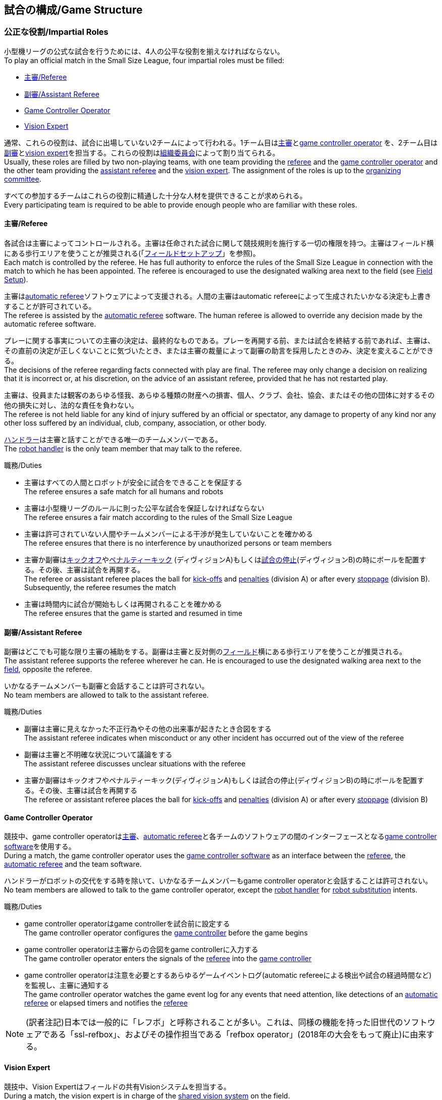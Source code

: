 == 試合の構成/Game Structure
=== 公正な役割/Impartial Roles
小型機リーグの公式な試合を行うためには、4人の公平な役割を揃えなければならない。 +
To play an official match in the Small Size League, four impartial roles must be filled:

* <<主審/Referee>>
* <<副審/Assistant Referee>>
* <<Game Controller Operator>>
* <<Vision Expert>>

通常、これらの役割は、試合に出場していない2チームによって行われる。1チーム目は<<主審/Referee, 主審>>と<<Game Controller Operator, game controller operator>> を、2チーム目は<<副審/Assistant Referee, 副審>>と<<Vision Expert, vision expert>>を担当する。これらの役割は<<組織委員会/Organizing Committee, 組織委員会>>によって割り当てられる。 +
Usually, these roles are filled by two non-playing teams, with one team providing the <<主審/Referee, referee>> and the <<Game Controller Operator, game controller operator>> and the other team providing the <<副審/Assistant Referee, assistant referee>> and the <<Vision Expert, vision expert>>. The assignment of the roles is up to the <<組織委員会/Organizing Committee, organizing committee>>.

すべての参加するチームはこれらの役割に精通した十分な人材を提供できることが求められる。 +
Every participating team is required to be able to provide enough people who are familiar with these roles.

==== 主審/Referee
各試合は主審によってコントロールされる。主審は任命された試合に関して競技規則を施行する一切の権限を持つ。主審はフィールド横にある歩行エリアを使うことが推奨される(「<<フィールドセットアップ/Field Setup,フィールドセットアップ>>」を参照)。 +
Each match is controlled by the referee. He has full authority to enforce the rules of the Small Size League in connection with the match to which he has been appointed. The referee is encouraged to use the designated walking area next to the field (see <<フィールドセットアップ/Field Setup, Field Setup>>).

主審は<<Automatic Referee, automatic referee>>ソフトウェアによって支援される。人間の主審はautomatic refereeによって生成されたいかなる決定も上書きすることが許可されている。 +
The referee is assisted by the <<Automatic Referee, automatic referee>> software. The human referee is allowed to override any decision made by the automatic referee software.

プレーに関する事実についての主審の決定は、最終的なものである。プレーを再開する前、または試合を終結する前であれば、主審は、その直前の決定が正しくないことに気づいたとき、または主審の裁量によって副審の助言を採用したときのみ、決定を変えることができる。 +
The decisions of the referee regarding facts connected with play are final. The referee may only change a decision on realizing that it is incorrect or, at his discretion, on the
advice of an assistant referee, provided that he has not restarted play.

主審は、役員または観客のあらゆる怪我、あらゆる種類の財産への損害、個人、クラブ、会社、協会、またはその他の団体に対するその他の損失に対し、法的な責任を負わない。 +
The referee is not held liable for any kind of injury suffered by an official or spectator, any damage to property of any kind nor any other loss suffered by an individual, club, company, association, or other body.

<<ハンドラー/Robot Handler, ハンドラー>>は主審と話すことができる唯一のチームメンバーである。 +
The <<ハンドラー/Robot Handler, robot handler>> is the only team member that may talk to the referee.

.職務/Duties

* 主審はすべての人間とロボットが安全に試合をできることを保証する +
The referee ensures a safe match for all humans and robots
* 主審は小型機リーグのルールに則った公平な試合を保証しなければならない +
The referee ensures a fair match according to the rules of the Small Size League
* 主審は許可されていない人間やチームメンバーによる干渉が発生していないことを確かめる +
The referee ensures that there is no interference by unauthorized persons or team members
* 主審か副審は<<キックオフ/Kick-Off, キックオフ>>や<<ペナルティーキック/Penalty Kick, ペナルティーキック>> (ディヴィジョンA)もしくは<<試合の停止/Stopping The Game,試合の停止>>(ディヴィジョンB)の時にボールを配置する。その後、主審は試合を再開する。 +
The referee or assistant referee places the ball for <<キックオフ/Kick-Off, kick-offs>> and <<ペナルティーキック/Penalty Kick, penalties>> (division A) or after every <<試合の停止/Stopping The Game, stoppage>> (division B). Subsequently, the referee resumes the match
* 主審は時間内に試合が開始もしくは再開されることを確かめる +
The referee ensures that the game is started and resumed in time

==== 副審/Assistant Referee
副審はどこでも可能な限り主審の補助をする。副審は主審と反対側の<<フィールドセットアップ/Field Setup, フィールド>>横にある歩行エリアを使うことが推奨される。 +
The assistant referee supports the referee wherever he can. He is encouraged to use the designated walking area next to the <<フィールドセットアップ/Field Setup, field>>, opposite the referee.

いかなるチームメンバーも副審と会話することは許可されない。 +
No team members are allowed to talk to the assistant referee.

.職務/Duties

* 副審は主審に見えなかった不正行為やその他の出来事が起きたとき合図をする +
The assistant referee indicates when misconduct or any other incident has occurred out of the view of the referee
* 副審は主審と不明確な状況について議論をする +
The assistant referee discusses unclear situations with the referee
* 主審か副審はキックオフやペナルティーキック(ディヴィジョンA)もしくは試合の停止(ディヴィジョンB)の時にボールを配置する。その後、主審は試合を再開する +
The referee or assistant referee places the ball for <<キックオフ/Kick-Off, kick-offs>> and <<ペナルティーキック/Penalty Kick, penalties>> (division A) or after every <<試合の停止/Stopping The Game, stoppage>> (division B)


==== Game Controller Operator
競技中、game controller operatorは<<主審/Referee, 主審>>、<<Automatic Referee, automatic referee>>と各チームのソフトウェアの間のインターフェースとなる<<Game Controller, game controller software>>を使用する。 +
During a match, the game controller operator uses the <<Game Controller, game controller software>> as an interface between the <<主審/Referee, referee>>, the <<Automatic Referee, automatic referee>> and the team software.

ハンドラーがロボットの交代をする時を除いて、いかなるチームメンバーもgame controller operatorと会話することは許可されない。 +
No team members are allowed to talk to the game controller operator, except the <<ハンドラー/Robot Handler, robot handler>> for <<ロボットの交代/Robot Substitution, robot substitution>> intents.

.職務/Duties
* game controller operatorはgame controllerを試合前に設定する +
The game controller operator configures the <<Game Controller, game controller>> before the game begins
* game controller operatorは主審からの合図をgame controllerに入力する +
The game controller operator enters the signals of the <<主審/Referee, referee>> into the <<Game Controller, game controller>>
* game controller operatorは注意を必要とするあらゆるゲームイベントログ(automatic refereeによる検出や試合の経過時間など)を監視し、主審に通知する +
The game controller operator watches the game event log for any events that need attention, like detections of an <<Automatic Referee, automatic referee>> or elapsed timers and notifies the <<主審/Referee, referee>>

NOTE: (訳者注記)日本では一般的に「レフボ」と呼称されることが多い。これは、同様の機能を持った旧世代のソフトウェアである「ssl-refbox」、およびその操作担当である「refbox operator」(2018年の大会をもって廃止)に由来する。

==== Vision Expert
競技中、Vision Expertはフィールドの共有Visionシステムを担当する。 +
During a match, the vision expert is in charge of the <<Vision, shared vision system>> on the field.

Visionに大きな問題が発生した場合を除いて、チームメンバーは一般的にVision Expertに対して話しかけない事を推奨する。 +
Team members are generally advised not to talk to the vision expert, unless they experience major vision problems.

.職務/Duties

* Vision expartはVisionのハードウェアをチェックし、あらゆる種類のハードウェアの問題を<<技術委員会/Technical Committee, 技術委員会>>に報告する。 +
The vision expert checks the vision hardware and reports any kind of hardware problems to the <<技術委員会/Technical Committee, technical committee>>
* Vision expartは試合中に共有Visionシステムを監視し、あらゆる種類の問題を主審に即座に報告する。 +
The vision expert monitors the shared vision system during the match and reports any kind of problems to the referee instantly
* 主審が必要であると考えた場合には、Vision expartはVision systemを再キャリブレーションする。 +
The vision expert recalibrates the vision system if the referee deems it necessary

NOTE: (訳者注記)日本では一般的に「ビジョン」と呼称されることが多い。Visionソフトウェアそのものと混同される懸念があるが、Vision Expertが呼ばれるということはVisionソフトウェアに異常がある場合が大半であり、運用する上で支障があることはあまりない。

=== チーム固有の役割/Team-Specific Roles

==== ハンドラー/Robot Handler
試合開始前に、すべてのチームは1人のハンドラーを指定しなければならない。ハンドラーは試合中にチームを代表する。 +
Before the start of the match, every team has to designate one robot handler. The robot handler represents the team during the match.

.職務/Duties
* ハンドラーは<<競技の準備/Match Preparation, 競技の準備>>の補助を行う。 +
The robot handler helps <<競技の準備/Match Preparation, preparing the match>>.
* 必要であれば、ハンドラーは主審に<<タイムアウト/Timeouts, タイムアウト>>を要求する。 +
The robot handler asks the referee for <<タイムアウト/Timeouts, timeouts>> if necessary.
* ハンドラーは<<ロボットの交代/Robot Substitution, 試合中にロボットを交代することができる>>。 +
The robot handler can <<ロボットの交代/Robot Substitution, substitute a robot during game play>>.
* ハンドラーは次のStop Game時にロボットを交代する許可を主審に要求し、主審が許可した場合は<<ロボットの交代/Robot Substitution,ロボットを交代する>>。 +
The robot handler asks the referee for the permission to substitute a robot in the next stoppage and, if the referee agrees, <<ロボットの交代/Robot Substitution, substitutes the robot>>.
* ハンドラーはチームの懸念事項を表明する(例えばネットワークやビジョンの問題)。 +
The robot handler voices concerns of the team (for example network issues or vision problems).

=== 競技の準備/Match Preparation
競技で役割のあるすべての人間(「<<公正な役割/Impartial Roles, 公平な役割>>」もしくは「<<チーム固有の役割/Team-Specific Roles, チーム固有の役割>>」を参照)は、主審が次の準備を可能にするために、少なくとも試合開始の10分前には準備できていなければならない: +
All people that fill a role in the match (<<公正な役割/Impartial Roles, impartial>> or <<チーム固有の役割/Team-Specific Roles, team-specific>>) have to be ready at least 10 minutes before the start of the match to allow the referee to make the following preparations:

==== 試合結果シート/Game Result Sheet
<<主審/Referee, 主審>>は<<組織委員会/Organizing Committee, 組織委員会>>から試合結果シートを受け取る。試合後に、主審は最終結果を記入し、必要な署名を集めてシートを<<組織委員会/Organizing Committee, 組織委員会>>に提出する。 +
The <<主審/Referee, referee>> obtains a game result sheet from the <<組織委員会/Organizing Committee, organizing committee>>. After the game, the referee fills in the final score, collects the required signatures and submits the sheet to the <<組織委員会/Organizing Committee, organizing committee>>.

NOTE: 試合結果シートを受け取っている間、主審は<<ボール/Ball, 公式球>>と(もし提供されるのであれば)ホイッスルやレッドカードイエローカードなどの審判向けの機器も使用できる。 +
While obtaining the game result sheet, the referee can also take an official <<ボール/Ball, ball>> and referee equipment such as a whistle or red and yellow cards (if provided).

==== ネットワークのテスト/Testing The Network
<<主審/Referee, 主審>>は両方のチームがVisionデータとレフェリーコマンドを受信できるか確認する。 +
The <<主審/Referee, referee>> ensures that both teams receive vision data and referee commands.

==== チームカラーの選択/Choosing Team Colors
<<主審/Referee, 主審>>は両チームの<<ハンドラー/Robot Handler, ハンドラー>>に希望するチームカラー(青か黄色のどちらか)を確認する。両チームが色の割り当てに同意するのであれば、その試合を通してその色が使用される。 +
The <<主審/Referee, referee>> asks the <<ハンドラー/Robot Handler, robot handlers>> of the teams about their preferred team color (either blue or yellow). If the teams agree on a color assignment, the colors will be used for the entire match.

しかし、両チームが同じ色を希望した場合は、主審は色を任意に割り当てる。この場合、両チームは前半戦と可能であればオーバータイムの前半戦の後に色を入れ替える。 +
However, if both teams prefer the same color, the referee assigns the colors by chance. In this case, the teams switch the colors after the first half of the match as well as after the first half of the overtime if applicable.

==== 陣地とキックオフの選択/Choosing Side And Kick-Off
<<主審/Referee, 主審>>は両チームの<<ハンドラー/Robot Handler, ハンドラー>>と一緒にコイントスを行う。コイントスの勝者が前半戦で攻めるゴールを選ぶ。もう一方のチームが前半戦開始時の<<キックオフ/Kick-Off, キックオフ>>を行う。 +
The <<主審/Referee, referee>> tosses a coin with both <<ハンドラー/Robot Handler, robot handlers>>. The winning team chooses the goal it will attack in the first half of the match. The other team takes the <<キックオフ/Kick-Off, kick-off>> to start the match.

==== ゴールキーパーのIDの選択/Choosing Keeper Id
<<主審/Referee, 主審>>は両チームの<<ハンドラー/Robot Handler, ハンドラー>>にどのロボットをキーパーとして使用するつもりなのか確認し、<<Game Controller Operator, game controller operator>>に情報を連絡する。 +
The <<主審/Referee, referee>> asks both <<ハンドラー/Robot Handler, robot handlers>> which robot they will use as the keeper and forwards this information to the <<Game Controller Operator, game controller operator>>.

キーパーのIDは、<<インプレイとアウトオブプレイ/Ball In And Out Of Play, アウトオブプレイ中>>もしくはボールがフィールドの相手側ハーフにあれば、以下の方法でいつでも変更できる: +
The keeper id can be changed anytime during the game if the ball is either <<インプレイとアウトオブプレイ/Ball In And Out Of Play, out of play>> or in the opponent's field half by:

. <<Game Controller, Game controller>>のネットワークインターフェースを利用する +
Using the <<Game Controller, game controller>> network interface
. <<Game Controller Operator, game controller operator>>に、<<Game Controller, game controller>>で設定されているキーパーのIDを変更するよう依頼する。<<Game Controller Operator, Game controller operator>>は、ボールが適切な位置に来るまでキーパーのIDを変更してはならない。 +
Asking the <<Game Controller Operator, game controller operator>> to change it in the <<Game Controller, game controller>>. The <<Game Controller Operator, game controller operator>> must not change the keeper id until the ball is at a valid position.

NOTE: チームは、要件を満たした時にのみ変更を要請する必要がある。<<Game Controller Operator, Game controller operator>>はルールを尊守する必要がある。 +
Teams should only ask for a change once the requirements are met. The <<Game Controller Operator, game controller operator>> is responsible for complying to the rules.

NOTE: もしチームがキーパーを使用したくない場合、フィールド上に存在しないロボットのIDを選択すること。 +
If a team does not want to use a keeper, it may select the id of a robot that is not on the field.

=== ゲームステージ/Game Stages
==== 概要/Overview
小型機リーグの公式戦は以下に示すステージによって構成される。 +
An official match of the Small Size League consists of the following stages:

|===
| Game Stage | 期間/Duration

| 前半戦 +
First Half
| 300秒の競技時間 +
300 seconds of playing time
| ハーフタイム +
Half-Time Break
| 300秒の休憩 +
300 seconds pause
| 後半戦 +
Second Half
| 300秒の競技時間 +
300 seconds of playing time
|===

試合が勝ち抜き方式(引き分けが有効な結果とされない状態)かつ規定の試合時間経過後に同点の場合、競技は延長戦に進み次のゲームステージが追加される： +
If the match is an elimination match (draw is not a possible outcome) and the score is even after the regular game time, the match goes into overtime and the following game stages are added:

|===
| ゲームステージ / Game Stage | 期間 / Duration

| 延長戦前の休憩 +
Pre-Overtime Break
| 300秒の休憩 +
300 seconds of pause

| 延長前半戦 +
Overtime First Half
| 150秒の競技時間 +
150 seconds of playing time

| 延長戦ハーフタイム +
Overtime Half-Time Break
| 120秒の休憩 +
120 seconds of pause

| 延長後半戦 +
Overtime Second Half
| 競技時間は150秒 +
150 seconds of playing time

|===

延長戦終了時点で同点の場合、以下のステージを追加する: +
If the score is even after overtime has been played, the following stages are added:

|===
| ゲームステージ / Game Stage | 期間 / Duration

| シュートアウトの準備 +
Pre-Shoot-Out Break
| 120秒の休憩 +
120 seconds of pause

| <<シュートアウト/Shoot-Out, シュートアウト>> +
<<シュートアウト/Shoot-Out, Shoot-Out>>
| 無制限 +
unlimited

|===

競技のタイマーは両チームとも<<ボールの操作/Ball Manipulation,ボールを操作する>>ことが許されない場合に一時停止される。これには<<停止/Stop, ストップゲーム>>、<<ハルト/Halt, ハルト>>、<<キックオフ/Kick-Off, キックオフ>>と<<ペナルティーキック/Penalty Kick,ペナルティーキック>>の準備時間が含まれる。さらに<<ボール配置/Ball Placement, ボール配置中>>もタイマーは一時停止される。 +
The match timer is paused whenever no team is allowed to <<ボールの操作/Ball Manipulation, manipulate the ball>>. This includes <<停止/Stop, stop>>, <<ハルト/Halt, halt>> and the preparation states of <<キックオフ/Kick-Off, kick-off>> and <<ペナルティーキック/Penalty Kick, penalty kick>>. Additionally, it is paused during <<ボール配置/Ball Placement, ball placement>>.

NOTE: この結果、試合に必要な時間は競技時間よりもはるかに長くなる。 +
As a result, the time needed for a match is much greater than the playing time.

==== タイムアウト/Timeouts
タイムアウトを取りたい時、<<ハンドラー/Robot Handler, ハンドラー>>は主審に確認をとらなければならない。タイムアウトは<<概要/Overview, 休憩>>のように扱われ、両チームとも自らのソフトウェアとハードウェアの修正を行うことが許可されている(「<<自律性/Autonomy, 自律性>>」を参照)。 +
The <<ハンドラー/Robot Handler, robot handler>> has to ask the referee for a timeout. Timeouts are handled like <<概要/Overview, breaks>>, meaning that both teams are allowed to make modifications to their software and hardware (see <<自律性/Autonomy,Autonomy>>).

どちらのチームも競技開始から4回までのタイムアウトが割り当てられている。すべてのタイムアウトの合計は300秒まで許されている。タイムアウトはstop game中のみ取得することができる。時間は<<Game Controller Operator, game controller operator>>によって監視と記録がされている。 +
Each team is allocated 4 timeouts at the beginning of the match. A total of 300 seconds is allowed for all timeouts. Timeouts may only be taken during a game
stoppage. The time is monitored and recorded by the <<Game Controller Operator, game controller operator>>.

NOTE: 例えば、1チームが60秒間のタイムアウトを3回取得していたら、残りはあと120秒間で1回のタイムアウトしか取得できない。 +
For example, a team may take 3 timeouts of 60 seconds duration and thereafter have only one timeout of up to 120 seconds duration.

延長戦の間は、両チームとも合計150秒間で2回のタイムアウトを取得できる。レギュラーゲームで使われなかったタイムアウトの回数と時間は加算されない。 +
During overtime, both teams can use 2 timeouts with a total time of 150 seconds. The number of timeouts and the time not used in regular game are not added.

<<シュートアウト/Shoot-Out, シュートアウト>>の間はタイムアウトを取得できない。 +
No timeouts are possible in the <<シュートアウト/Shoot-Out, shoot-out>> stage.

==== 10点先取による早期終了/Early Termination At A Score Of 10
片方のチームが10回シュートを決めた場合、試合は自動的に終了し、現在のゲームステージに関係なく、より多くゴールをしたチームが勝者と宣言される。 +
When a team manages to shoot 10 goals, the match is automatically terminated and the team with more goals is declared the winner, regardless of the current game stage.
